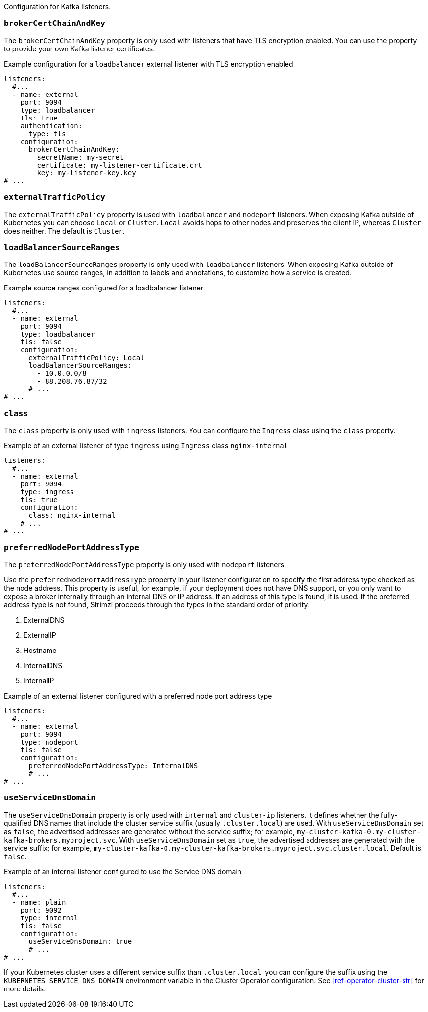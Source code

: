 Configuration for Kafka listeners.

[id='property-listener-config-brokerCertChainAndKey-{context}']
=== `brokerCertChainAndKey`

The `brokerCertChainAndKey` property is only used with listeners that have TLS encryption enabled.
You can use the property to provide your own Kafka listener certificates.

.Example configuration for a `loadbalancer` external listener with TLS encryption enabled
[source,yaml,subs="attributes+"]
----
listeners:
  #...
  - name: external
    port: 9094
    type: loadbalancer
    tls: true
    authentication:
      type: tls
    configuration:
      brokerCertChainAndKey:
        secretName: my-secret
        certificate: my-listener-certificate.crt
        key: my-listener-key.key
# ...
----

[id='property-listener-config-traffic-policy-{context}']
=== `externalTrafficPolicy`

The `externalTrafficPolicy` property is used with `loadbalancer` and `nodeport` listeners.
When exposing Kafka outside of Kubernetes you can choose `Local` or `Cluster`.
`Local` avoids hops to other nodes and preserves the client IP, whereas `Cluster` does neither.
The default is `Cluster`.

[id='property-listener-config-source-ranges-{context}']
=== `loadBalancerSourceRanges`

The `loadBalancerSourceRanges` property is only used with `loadbalancer` listeners.
When exposing Kafka outside of Kubernetes use source ranges, in addition to labels and annotations, to customize how a service is created.

.Example source ranges configured for a loadbalancer listener
[source,yaml,subs=attributes+]
----
listeners:
  #...
  - name: external
    port: 9094
    type: loadbalancer
    tls: false
    configuration:
      externalTrafficPolicy: Local
      loadBalancerSourceRanges:
        - 10.0.0.0/8
        - 88.208.76.87/32
      # ...
# ...
----

[id='property-listener-config-class-{context}']
=== `class`

The `class` property is only used with `ingress` listeners.
You can configure the `Ingress` class using the `class` property.

.Example of an external listener of type `ingress` using `Ingress` class `nginx-internal`
[source,yaml,subs="attributes+"]
----
listeners:
  #...
  - name: external
    port: 9094
    type: ingress
    tls: true
    configuration:
      class: nginx-internal
    # ...
# ...
----

[id='property-listener-config-preferredNodePortAddressType-{context}']
=== `preferredNodePortAddressType`

The `preferredNodePortAddressType` property is only used with `nodeport` listeners.

Use the `preferredNodePortAddressType` property in your listener configuration to specify the first address type checked as the node address.
This property is useful, for example, if your deployment does not have DNS support, or you only want to expose a broker internally through an internal DNS or IP address.
If an address of this type is found, it is used.
If the preferred address type is not found, Strimzi proceeds through the types in the standard order of priority:

. ExternalDNS
. ExternalIP
. Hostname
. InternalDNS
. InternalIP

.Example of an external listener configured with a preferred node port address type
[source,yaml,subs=attributes+]
----
listeners:
  #...
  - name: external
    port: 9094
    type: nodeport
    tls: false
    configuration:
      preferredNodePortAddressType: InternalDNS
      # ...
# ...
----

[id='property-listener-config-dns-{context}']
=== `useServiceDnsDomain`

The `useServiceDnsDomain` property is only used with `internal` and `cluster-ip` listeners.
It defines whether the fully-qualified DNS names that include the cluster service suffix (usually `.cluster.local`) are used.
With `useServiceDnsDomain` set as `false`, the advertised addresses are generated without the service suffix; for example, `my-cluster-kafka-0.my-cluster-kafka-brokers.myproject.svc`.
With `useServiceDnsDomain` set as `true`, the advertised addresses are generated with the service suffix; for example, `my-cluster-kafka-0.my-cluster-kafka-brokers.myproject.svc.cluster.local`.
Default is `false`.

.Example of an internal listener configured to use the Service DNS domain
[source,yaml,subs=attributes+]
----
listeners:
  #...
  - name: plain
    port: 9092
    type: internal
    tls: false
    configuration:
      useServiceDnsDomain: true
      # ...
# ...
----

If your Kubernetes cluster uses a different service suffix than `.cluster.local`, you can configure the suffix using the `KUBERNETES_SERVICE_DNS_DOMAIN` environment variable in the Cluster Operator configuration.
See xref:ref-operator-cluster-str[] for more details.
